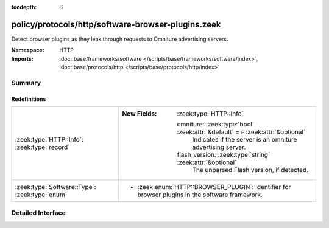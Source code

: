 :tocdepth: 3

policy/protocols/http/software-browser-plugins.zeek
===================================================
.. zeek:namespace:: HTTP

Detect browser plugins as they leak through requests to Omniture
advertising servers.

:Namespace: HTTP
:Imports: :doc:`base/frameworks/software </scripts/base/frameworks/software/index>`, :doc:`base/protocols/http </scripts/base/protocols/http/index>`

Summary
~~~~~~~
Redefinitions
#############
============================================== ==================================================================================
:zeek:type:`HTTP::Info`: :zeek:type:`record`   
                                               
                                               :New Fields: :zeek:type:`HTTP::Info`
                                               
                                                 omniture: :zeek:type:`bool` :zeek:attr:`&default` = ``F`` :zeek:attr:`&optional`
                                                   Indicates if the server is an omniture advertising server.
                                               
                                                 flash_version: :zeek:type:`string` :zeek:attr:`&optional`
                                                   The unparsed Flash version, if detected.
:zeek:type:`Software::Type`: :zeek:type:`enum` 
                                               
                                               * :zeek:enum:`HTTP::BROWSER_PLUGIN`:
                                                 Identifier for browser plugins in the software framework.
============================================== ==================================================================================


Detailed Interface
~~~~~~~~~~~~~~~~~~

